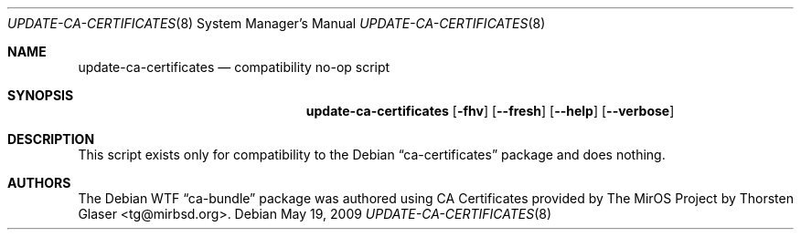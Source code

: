 .Dd May 19, 2009
.Dt UPDATE-CA-CERTIFICATES 8
.Os Debian
.Sh NAME
.Nm update-ca-certificates
.Nd compatibility no-op script
.Sh SYNOPSIS
.Nm
.Op Fl fhv
.Op Fl \-fresh
.Op Fl \-help
.Op Fl \-verbose
.Sh DESCRIPTION
This script exists only for compatibility to the Debian
.Dq ca-certificates
package and does nothing.
.Sh AUTHORS
The Debian WTF
.Dq ca-bundle
package was authored using CA Certificates provided by The MirOS Project by
.An Thorsten Glaser Aq tg@mirbsd.org .
